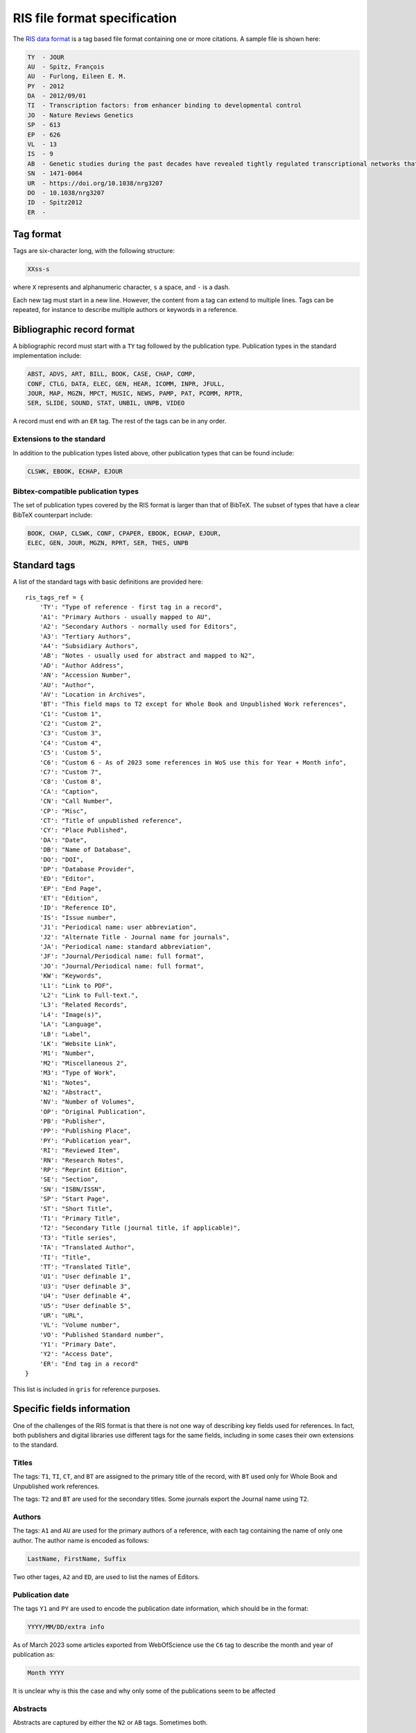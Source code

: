 RIS file format specification
=============================

The `RIS data format <https://en.wikipedia.org/wiki/RIS_(file_format)>`_ is
a tag based file format containing one or more citations. A sample file
is shown here:

.. code-block:: ignore

    TY  - JOUR
    AU  - Spitz, François
    AU  - Furlong, Eileen E. M.
    PY  - 2012
    DA  - 2012/09/01
    TI  - Transcription factors: from enhancer binding to developmental control
    JO  - Nature Reviews Genetics
    SP  - 613
    EP  - 626
    VL  - 13
    IS  - 9
    AB  - Genetic studies during the past decades have revealed tightly regulated transcriptional networks that control robust developmental programs. However, this deterministic view of development contrasts with recent genomic studies that suggest that the multiple steps of transcription are by themselves rather leaky.Although any single transcription factor (TF) can typically bind to thousands of sites throughout the genome, cis-regulatory activity at enhancers requires the concerted action of multiple binding events (which can be homotypic or heterotypic).TFs bind to enhancers in a combinatorial manner, which is facilitated through direct and indirect cooperative mechanisms. The combinatorial nature of enhancer occupancy allows genes to be regulated in complex patterns in both space and time.DNA and proteins can act together as a scaffold to cooperatively recruit TFs to enhancers.Enhancers undergo progressive changes during development, in which their occupancy by TFs, and the position of nucleosomes with or without post-translational modifications, reflect their inactive, poised or active state.Pioneer TFs recruit chromatin-remodelling factors to reposition nucleosomes, thus facilitating the occupancy of other TFs at subsequent developmental stages.Enhancer priming can occur through many different mechanisms. For example, some TF binding events may serve as placeholders to prevent nucleosome repositioning.Partially redundant enhancers can act to buffer changes in environmental conditions to ensure robust developmental progression.Multiple elements regulating the same gene seem to assemble in a three-dimensional structure with the promoter, and can have synergistic or repressive influences on each other.
    SN  - 1471-0064
    UR  - https://doi.org/10.1038/nrg3207
    DO  - 10.1038/nrg3207
    ID  - Spitz2012
    ER  - 

Tag format
----------

Tags are six-character long, with the following structure:

.. code-block:: ignore

    XXss-s

where ``X`` represents and alphanumeric character, ``s`` a space, and 
``-`` is a dash.

Each new tag must start in a new line. However, the content from a tag can
extend to multiple lines. Tags can be repeated, for instance to describe
multiple authors or keywords in a reference.

Bibliographic record format
---------------------------

A bibliographic record must start with a ``TY`` tag followed by the publication
type. Publication types in the standard implementation include:

.. code-block:: ignore

    ABST, ADVS, ART, BILL, BOOK, CASE, CHAP, COMP, 
    CONF, CTLG, DATA, ELEC, GEN, HEAR, ICOMM, INPR, JFULL,
    JOUR, MAP, MGZN, MPCT, MUSIC, NEWS, PAMP, PAT, PCOMM, RPTR,
    SER, SLIDE, SOUND, STAT, UNBIL, UNPB, VIDEO

A record must end with an ``ER`` tag. The rest of the tags can be
in any order.

Extensions to the standard
~~~~~~~~~~~~~~~~~~~~~~~~~~

In addition to the publication types listed above, other publication types
that can be found include:

.. code-block:: ignore

    CLSWK, EBOOK, ECHAP, EJOUR

Bibtex-compatible publication types
~~~~~~~~~~~~~~~~~~~~~~~~~~~~~~~~~~~

The set of publication types covered by the RIS format is larger than
that of BibTeX. The subset of types that have a clear BibTeX counterpart
include:

.. code-block:: ignore

    BOOK, CHAP, CLSWK, CONF, CPAPER, EBOOK, ECHAP, EJOUR,
    ELEC, GEN, JOUR, MGZN, RPRT, SER, THES, UNPB

Standard tags
-------------

A list of the standard tags with basic definitions are provided here::

    ris_tags_ref = {
        'TY': "Type of reference - first tag in a record",
        'A1': "Primary Authors - usually mapped to AU",
        'A2': "Secondary Authors - normally used for Editors",
        'A3': "Tertiary Authors",
        'A4': "Subsidiary Authors",
        'AB': "Notes - usually used for abstract and mapped to N2",
        'AD': "Author Address",
        'AN': "Accession Number",
        'AU': "Author",
        'AV': "Location in Archives",
        'BT': "This field maps to T2 except for Whole Book and Unpublished Work references",
        'C1': "Custom 1",
        'C2': "Custom 2",
        'C3': "Custom 3",
        'C4': "Custom 4",
        'C5': 'Custom 5',
        'C6': "Custom 6 - As of 2023 some references in WoS use this for Year + Month info",
        'C7': "Custom 7",
        'C8': 'Custom 8',
        'CA': "Caption",
        'CN': "Call Number",
        'CP': "Misc",
        'CT': "Title of unpublished reference",
        'CY': "Place Published",
        'DA': "Date",
        'DB': "Name of Database",
        'DO': "DOI",
        'DP': "Database Provider",
        'ED': "Editor",
        'EP': "End Page",
        'ET': "Edition",
        'ID': "Reference ID",
        'IS': "Issue number",
        'J1': "Periodical name: user abbreviation",
        'J2': "Alternate Title - Journal name for journals",
        'JA': "Periodical name: standard abbreviation",
        'JF': "Journal/Periodical name: full format",
        'JO': "Journal/Periodical name: full format",
        'KW': "Keywords",
        'L1': "Link to PDF",
        'L2': "Link to Full-text.",
        'L3': "Related Records",
        'L4': "Image(s)",
        'LA': "Language",
        'LB': "Label",
        'LK': "Website Link",
        'M1': "Number",
        'M2': "Miscellaneous 2",
        'M3': "Type of Work",
        'N1': "Notes",
        'N2': "Abstract",
        'NV': "Number of Volumes",
        'OP': "Original Publication",
        'PB': "Publisher",
        'PP': "Publishing Place",
        'PY': "Publication year",
        'RI': "Reviewed Item",
        'RN': "Research Notes",
        'RP': "Reprint Edition",
        'SE': "Section",
        'SN': "ISBN/ISSN",
        'SP': "Start Page",
        'ST': "Short Title",
        'T1': "Primary Title",
        'T2': "Secondary Title (journal title, if applicable)",
        'T3': "Title series",
        'TA': "Translated Author",
        'TI': "Title",
        'TT': "Translated Title",
        'U1': "User definable 1",
        'U3': "User definable 3",
        'U4': "User definable 4",
        'U5': "User definable 5",
        'UR': "URL",
        'VL': "Volume number",
        'VO': "Published Standard number",
        'Y1': "Primary Date",
        'Y2': "Access Date",
        'ER': "End tag in a record"
    }

This list is included in ``gris`` for reference purposes.

Specific fields information
---------------------------

One of the challenges of the RIS format is that there is not
one way of describing key fields used for references. In fact,
both publishers and digital libraries use different tags
for the same fields, including in some cases their own
extensions to the standard.


Titles
~~~~~~

The tags: ``T1``, ``TI``, ``CT``, and ``BT`` are assigned
to the primary title of the record, with ``BT`` used only
for Whole Book and Unpublished work references.

The tags: ``T2`` and ``BT`` are used for the secondary titles.
Some journals export the Journal name using ``T2``.

Authors
~~~~~~~

The tags: ``A1`` and ``AU`` are used for the primary authors
of a reference, with each tag containing the name of only one
author. The author name is encoded as follows:

.. code-block:: ignore

    LastName, FirstName, Suffix

Two other tages, ``A2`` and ``ED``, are used to list the
names of Editors.

Publication date
~~~~~~~~~~~~~~~~

The tags ``Y1`` and ``PY`` are used to encode the publication date
information, which should be in the format:

.. code-block:: ignore

    YYYY/MM/DD/extra info

As of March 2023 some articles exported from WebOfScience use
the ``C6`` tag to describe the month and year of publication as:

.. code-block:: ignore

    Month YYYY

It is unclear why is this the case and why only some of the publications 
seem to be affected


Abstracts
~~~~~~~~~

Abstracts are captured by either the ``N2`` or ``AB`` tags. Sometimes both.

Journal titles
~~~~~~~~~~~~~~

The standard establishes ``JF`` and ``JO`` as the tags with the periodical
name, with ``JA`` used to specify the standard journal abbreviation and
``J1`` and ``J2`` used for user-defined abbreviations. In practice, though,
many sources use ``T2`` for the full journal name.

There is a significan lack of consistency on the use of these tags
among publishers. For instance, some use ``JO`` for the abbreviated journal
name instead of the full name, as described in the specification.

Volume, Issues, and Pages
~~~~~~~~~~~~~~~~~~~~~~~~~

``VL`` and ``IS`` are used for volumes and issues.
Start and end page are encoded with the ``SP`` and ``EP`` tags, respectively.



